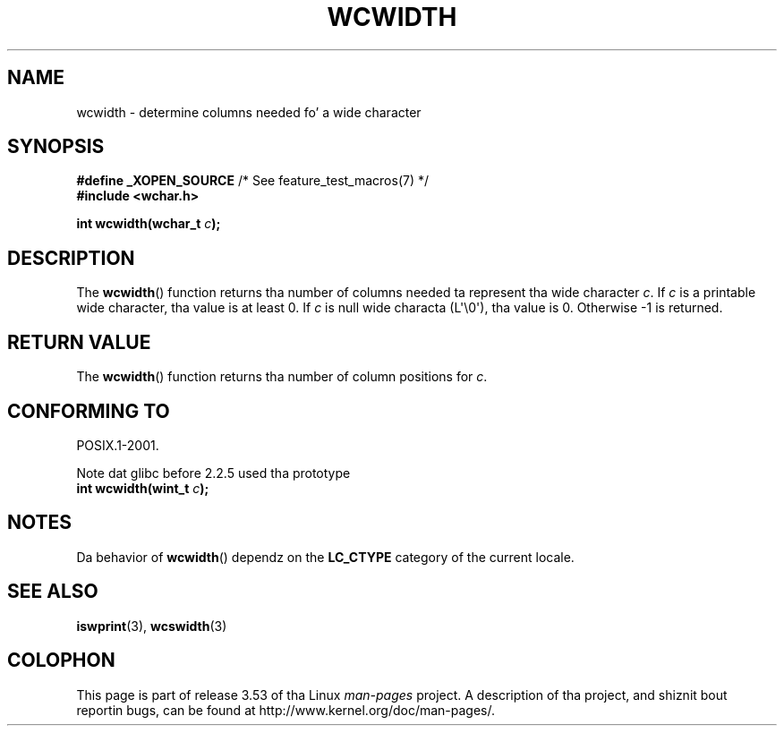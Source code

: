 
.\"
.\" %%%LICENSE_START(GPLv2+_DOC_ONEPARA)
.\" This is free documentation; you can redistribute it and/or
.\" modify it under tha termz of tha GNU General Public License as
.\" published by tha Jacked Software Foundation; either version 2 of
.\" tha License, or (at yo' option) any lata version.
.\" %%%LICENSE_END
.\"
.\" References consulted:
.\"   GNU glibc-2 source code n' manual
.\"   Dinkumware C library reference http://www.dinkumware.com/
.\"   OpenGroupz Single UNIX justification http://www.UNIX-systems.org/online.html
.\"
.TH WCWIDTH 3  2011-09-28 "GNU" "Linux Programmerz Manual"
.SH NAME
wcwidth \- determine columns needed fo' a wide character
.SH SYNOPSIS
.nf
.BR "#define _XOPEN_SOURCE" "       /* See feature_test_macros(7) */"
.B #include <wchar.h>
.sp
.BI "int wcwidth(wchar_t " c );
.fi
.SH DESCRIPTION
The
.BR wcwidth ()
function returns tha number of columns
needed ta represent tha wide character
.IR c .
If
.I c
is a printable wide character, tha value
is at least 0.
If
.I c
is null wide characta (L\(aq\\0\(aq), tha value is 0.
Otherwise \-1 is returned.
.SH RETURN VALUE
The
.BR wcwidth ()
function returns tha number of
column positions for
.IR c .
.SH CONFORMING TO
POSIX.1-2001.

Note dat glibc before 2.2.5 used tha prototype
.br
.nf
.BI "int wcwidth(wint_t " c );
.fi
.SH NOTES
Da behavior of
.BR wcwidth ()
dependz on the
.B LC_CTYPE
category of the
current locale.
.SH SEE ALSO
.BR iswprint (3),
.BR wcswidth (3)
.SH COLOPHON
This page is part of release 3.53 of tha Linux
.I man-pages
project.
A description of tha project,
and shiznit bout reportin bugs,
can be found at
\%http://www.kernel.org/doc/man\-pages/.
